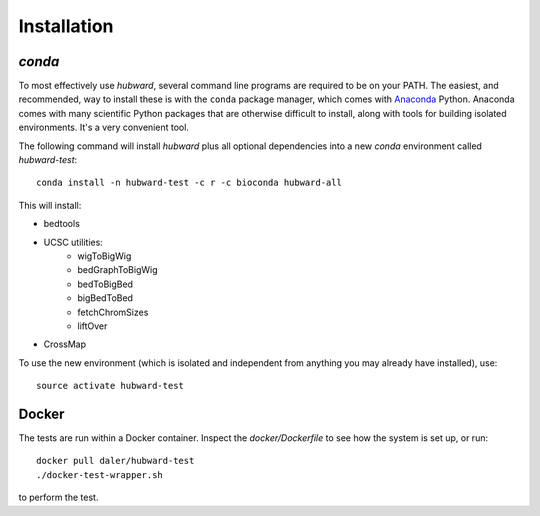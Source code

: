 Installation
============

`conda`
-------
To most effectively use `hubward`, several command line programs are required
to be on your PATH. The easiest, and recommended, way to install these is with
the ``conda`` package manager, which comes with `Anaconda
<https://www.continuum.io/downloads>`_ Python. Anaconda comes with many
scientific Python packages that are otherwise difficult to install, along with
tools for building isolated environments. It's a very convenient tool.

The following command will install `hubward` plus all optional dependencies
into a new `conda` environment called `hubward-test`::

    conda install -n hubward-test -c r -c bioconda hubward-all

This will install:

- bedtools
- UCSC utilities:
    - wigToBigWig
    - bedGraphToBigWig
    - bedToBigBed
    - bigBedToBed
    - fetchChromSizes
    - liftOver
- CrossMap

To use the new environment (which is isolated and independent from anything you
may already have installed), use::

    source activate hubward-test

Docker
------
The tests are run within a Docker container. Inspect the `docker/Dockerfile` to see how the system is set up, or run::

    docker pull daler/hubward-test
    ./docker-test-wrapper.sh

to perform the test.
